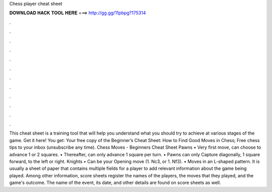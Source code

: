 Chess player cheat sheet

𝐃𝐎𝐖𝐍𝐋𝐎𝐀𝐃 𝐇𝐀𝐂𝐊 𝐓𝐎𝐎𝐋 𝐇𝐄𝐑𝐄 ===> http://gg.gg/11pbpg?175314

.

.

.

.

.

.

.

.

.

.

.

.

This cheat sheet is a training tool that will help you understand what you should try to achieve at various stages of the game. Get it here! You get: Your free copy of the Beginner’s Cheat Sheet: How to Find Good Moves in Chess; Free chess tips to your inbox (unsubscribe any time).  Chess Moves - Beginners Cheat Sheet Pawns • Very first move, can choose to advance 1 or 2 squares. • Thereafter, can only advance 1 square per turn. • Pawns can only Capture diagonally, 1 square forward, to the left or right. Knights • Can be your Opening move (1. Nc3, or 1. Nf3). • Moves in an L-shaped pattern. It is usually a sheet of paper that contains multiple fields for a player to add relevant information about the game being played. Among other information, score sheets register the names of the players, the moves that they played, and the game's outcome. The name of the event, its date, and other details are found on score sheets as well.